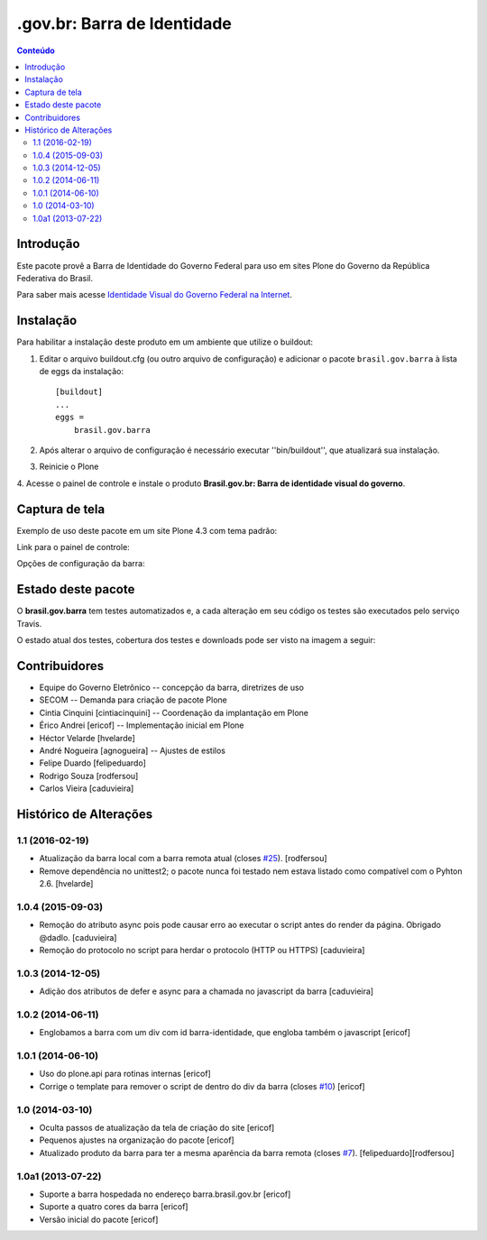**************************************
.gov.br: Barra de Identidade
**************************************

.. contents:: Conteúdo
   :depth: 2

Introdução
-----------

Este pacote provê a Barra de Identidade do Governo Federal para uso em
sites Plone do Governo da República Federativa do Brasil.

Para saber mais acesse `Identidade Visual do Governo Federal na
Internet <http://epwg.governoeletronico.gov.br/barra/>`_.

Instalação
------------

Para habilitar a instalação deste produto em um ambiente que utilize o
buildout:

1. Editar o arquivo buildout.cfg (ou outro arquivo de configuração) e
   adicionar o pacote ``brasil.gov.barra`` à lista de eggs da instalação::

        [buildout]
        ...
        eggs =
            brasil.gov.barra

2. Após alterar o arquivo de configuração é necessário executar
   ''bin/buildout'', que atualizará sua instalação.

3. Reinicie o Plone

4. Acesse o painel de controle e instale o produto
**Brasil.gov.br: Barra de identidade visual do governo**.

Captura de tela
------------------

Exemplo de uso deste pacote em um site Plone 4.3 com tema padrão:

.. image:: https://github.com/plonegovbr/brasil.gov.barra/raw/master/screenshot.png


Link para o painel de controle:

.. image:: https://github.com/plonegovbr/brasil.gov.barra/raw/master/screenshot-controle1.png

Opções de configuração da barra:

.. image:: https://github.com/plonegovbr/brasil.gov.barra/raw/master/screenshot-controle2.png

Estado deste pacote
---------------------

O **brasil.gov.barra** tem testes automatizados e, a cada alteração em seu
código os testes são executados pelo serviço Travis.

O estado atual dos testes, cobertura dos testes e downloads pode ser visto na imagem a seguir:

.. image:: http://img.shields.io/pypi/v/brasil.gov.barra.svg
    :target: https://pypi.python.org/pypi/brasil.gov.barra

.. image:: https://img.shields.io/travis/plonegovbr/brasil.gov.barra/master.svg
    :target: http://travis-ci.org/plonegovbr/brasil.gov.barra

.. image:: https://img.shields.io/coveralls/plonegovbr/brasil.gov.barra/master.svg
    :target: https://coveralls.io/r/plonegovbr/brasil.gov.barra

Contribuidores
-----------------

* Equipe do Governo Eletrônico -- concepção da barra, diretrizes 
  de uso

* SECOM -- Demanda para criação de pacote Plone

* Cintia Cinquini [cintiacinquini] -- Coordenação da implantação 
  em Plone

* Érico Andrei [ericof] -- Implementação inicial em Plone

* Héctor Velarde [hvelarde]

* André Nogueira [agnogueira] -- Ajustes de estilos

* Felipe Duardo [felipeduardo]

* Rodrigo Souza [rodfersou]

* Carlos Vieira [caduvieira]

Histórico de Alterações
------------------------

1.1 (2016-02-19)
^^^^^^^^^^^^^^^^^^

- Atualização da barra local com a barra remota atual (closes `#25`_).
  [rodfersou]

- Remove dependência no unittest2; o pacote nunca foi testado nem estava listado como compatível com o Pyhton 2.6.
  [hvelarde]


1.0.4 (2015-09-03)
^^^^^^^^^^^^^^^^^^

* Remoção do atributo async pois pode causar erro ao executar o script antes do render da página. Obrigado @dadlo. [caduvieira]

* Remoção do protocolo no script para herdar o protocolo (HTTP ou HTTPS)
  [caduvieira]


1.0.3 (2014-12-05)
^^^^^^^^^^^^^^^^^^

* Adição dos atributos de defer e async para a chamada no javascript da barra
  [caduvieira]


1.0.2 (2014-06-11)
^^^^^^^^^^^^^^^^^^

* Englobamos a barra com um div com id barra-identidade, que engloba também o javascript
  [ericof]


1.0.1 (2014-06-10)
^^^^^^^^^^^^^^^^^^

* Uso do plone.api para rotinas internas
  [ericof]

* Corrige o template para remover o script de dentro do div da barra (closes `#10`_)
  [ericof]


1.0 (2014-03-10)
^^^^^^^^^^^^^^^^^^

* Oculta passos de atualização da tela de criação do site
  [ericof]

* Pequenos ajustes na organização do pacote
  [ericof]

* Atualizado produto da barra para ter a mesma aparência da barra
  remota (closes `#7`_).
  [felipeduardo][rodfersou]


1.0a1 (2013-07-22)
^^^^^^^^^^^^^^^^^^^^^^^^^^^^^
* Suporte a barra hospedada no endereço barra.brasil.gov.br
  [ericof]
* Suporte a quatro cores da barra
  [ericof]
* Versão inicial do pacote
  [ericof]


.. _`#7`: https://github.com/plonegovbr/brasil.gov.barra/issues/7
.. _`#10`: https://github.com/plonegovbr/brasil.gov.barra/issues/10
.. _`#25`: https://github.com/plonegovbr/brasil.gov.barra/issues/25


